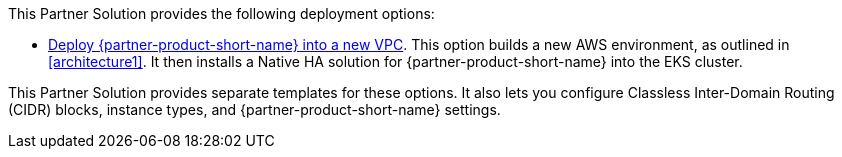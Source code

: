 // Edit this placeholder text as necessary to describe the deployment options.

This Partner Solution provides the following deployment options:

* https://qs_launch_permalink[Deploy {partner-product-short-name} into a new VPC^]. This option builds a new AWS environment, as outlined in <<architecture1>>. It then installs a Native HA solution for {partner-product-short-name} into the EKS cluster. 

This Partner Solution provides separate templates for these options. It also lets you configure Classless Inter-Domain Routing (CIDR) blocks, instance types, and {partner-product-short-name} settings.
